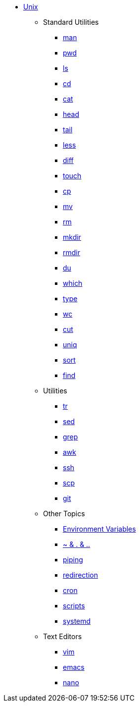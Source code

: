* xref:introduction.adoc[Unix]

** Standard Utilities
*** xref:man.adoc[man]
*** xref:pwd.adoc[pwd]
*** xref:ls.adoc[ls]
*** xref:cd.adoc[cd]
*** xref:cat.adoc[cat]
*** xref:head.adoc[head]
*** xref:tail.adoc[tail]
*** xref:less.adoc[less]
*** xref:diff.adoc[diff]
*** xref:touch.adoc[touch]
*** xref:cp.adoc[cp]
*** xref:mv.adoc[mv]
*** xref:rm.adoc[rm]
*** xref:mkdir.adoc[mkdir]
*** xref:rmdir.adoc[rmdir]
*** xref:du.adoc[du]
*** xref:which.adoc[which]
*** xref:type.adoc[type]
*** xref:wc.adoc[wc]
*** xref:cut.adoc[cut]
*** xref:uniq.adoc[uniq]
*** xref:sort.adoc[sort]
*** xref:find.adoc[find]

** Utilities
*** xref:tr.adoc[tr]
*** xref:sed.adoc[sed]
*** xref:grep.adoc[grep]
*** xref:awk.adoc[awk]
*** xref:ssh.adoc[ssh]
*** xref:scp.adoc[scp]
*** xref:git.adoc[git]

** Other Topics
*** xref:environment-variables.adoc[Environment Variables]
*** xref:special-symbols.adoc[~ & . & ..]
*** xref:piping.adoc[piping]
*** xref:redirection.adoc[redirection]
*** xref:cron.adoc[cron]
*** xref:scripts.adoc[scripts]
*** xref:systemd.adoc[systemd]

** Text Editors
*** xref:vim.adoc[vim]
*** xref:emacs.adoc[emacs]
*** xref:nano.adoc[nano]